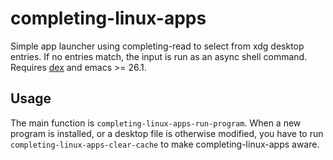 * completing-linux-apps
Simple app launcher using completing-read to select from xdg desktop entries. If no entries match, the input is run as an async shell command. Requires [[https://github.com/jceb/dex][dex]] and emacs >= 26.1.
** Usage
The main function is ~completing-linux-apps-run-program~. When a new program is installed, or a desktop file is otherwise modified, you have to run ~completing-linux-apps-clear-cache~ to make completing-linux-apps aware.

